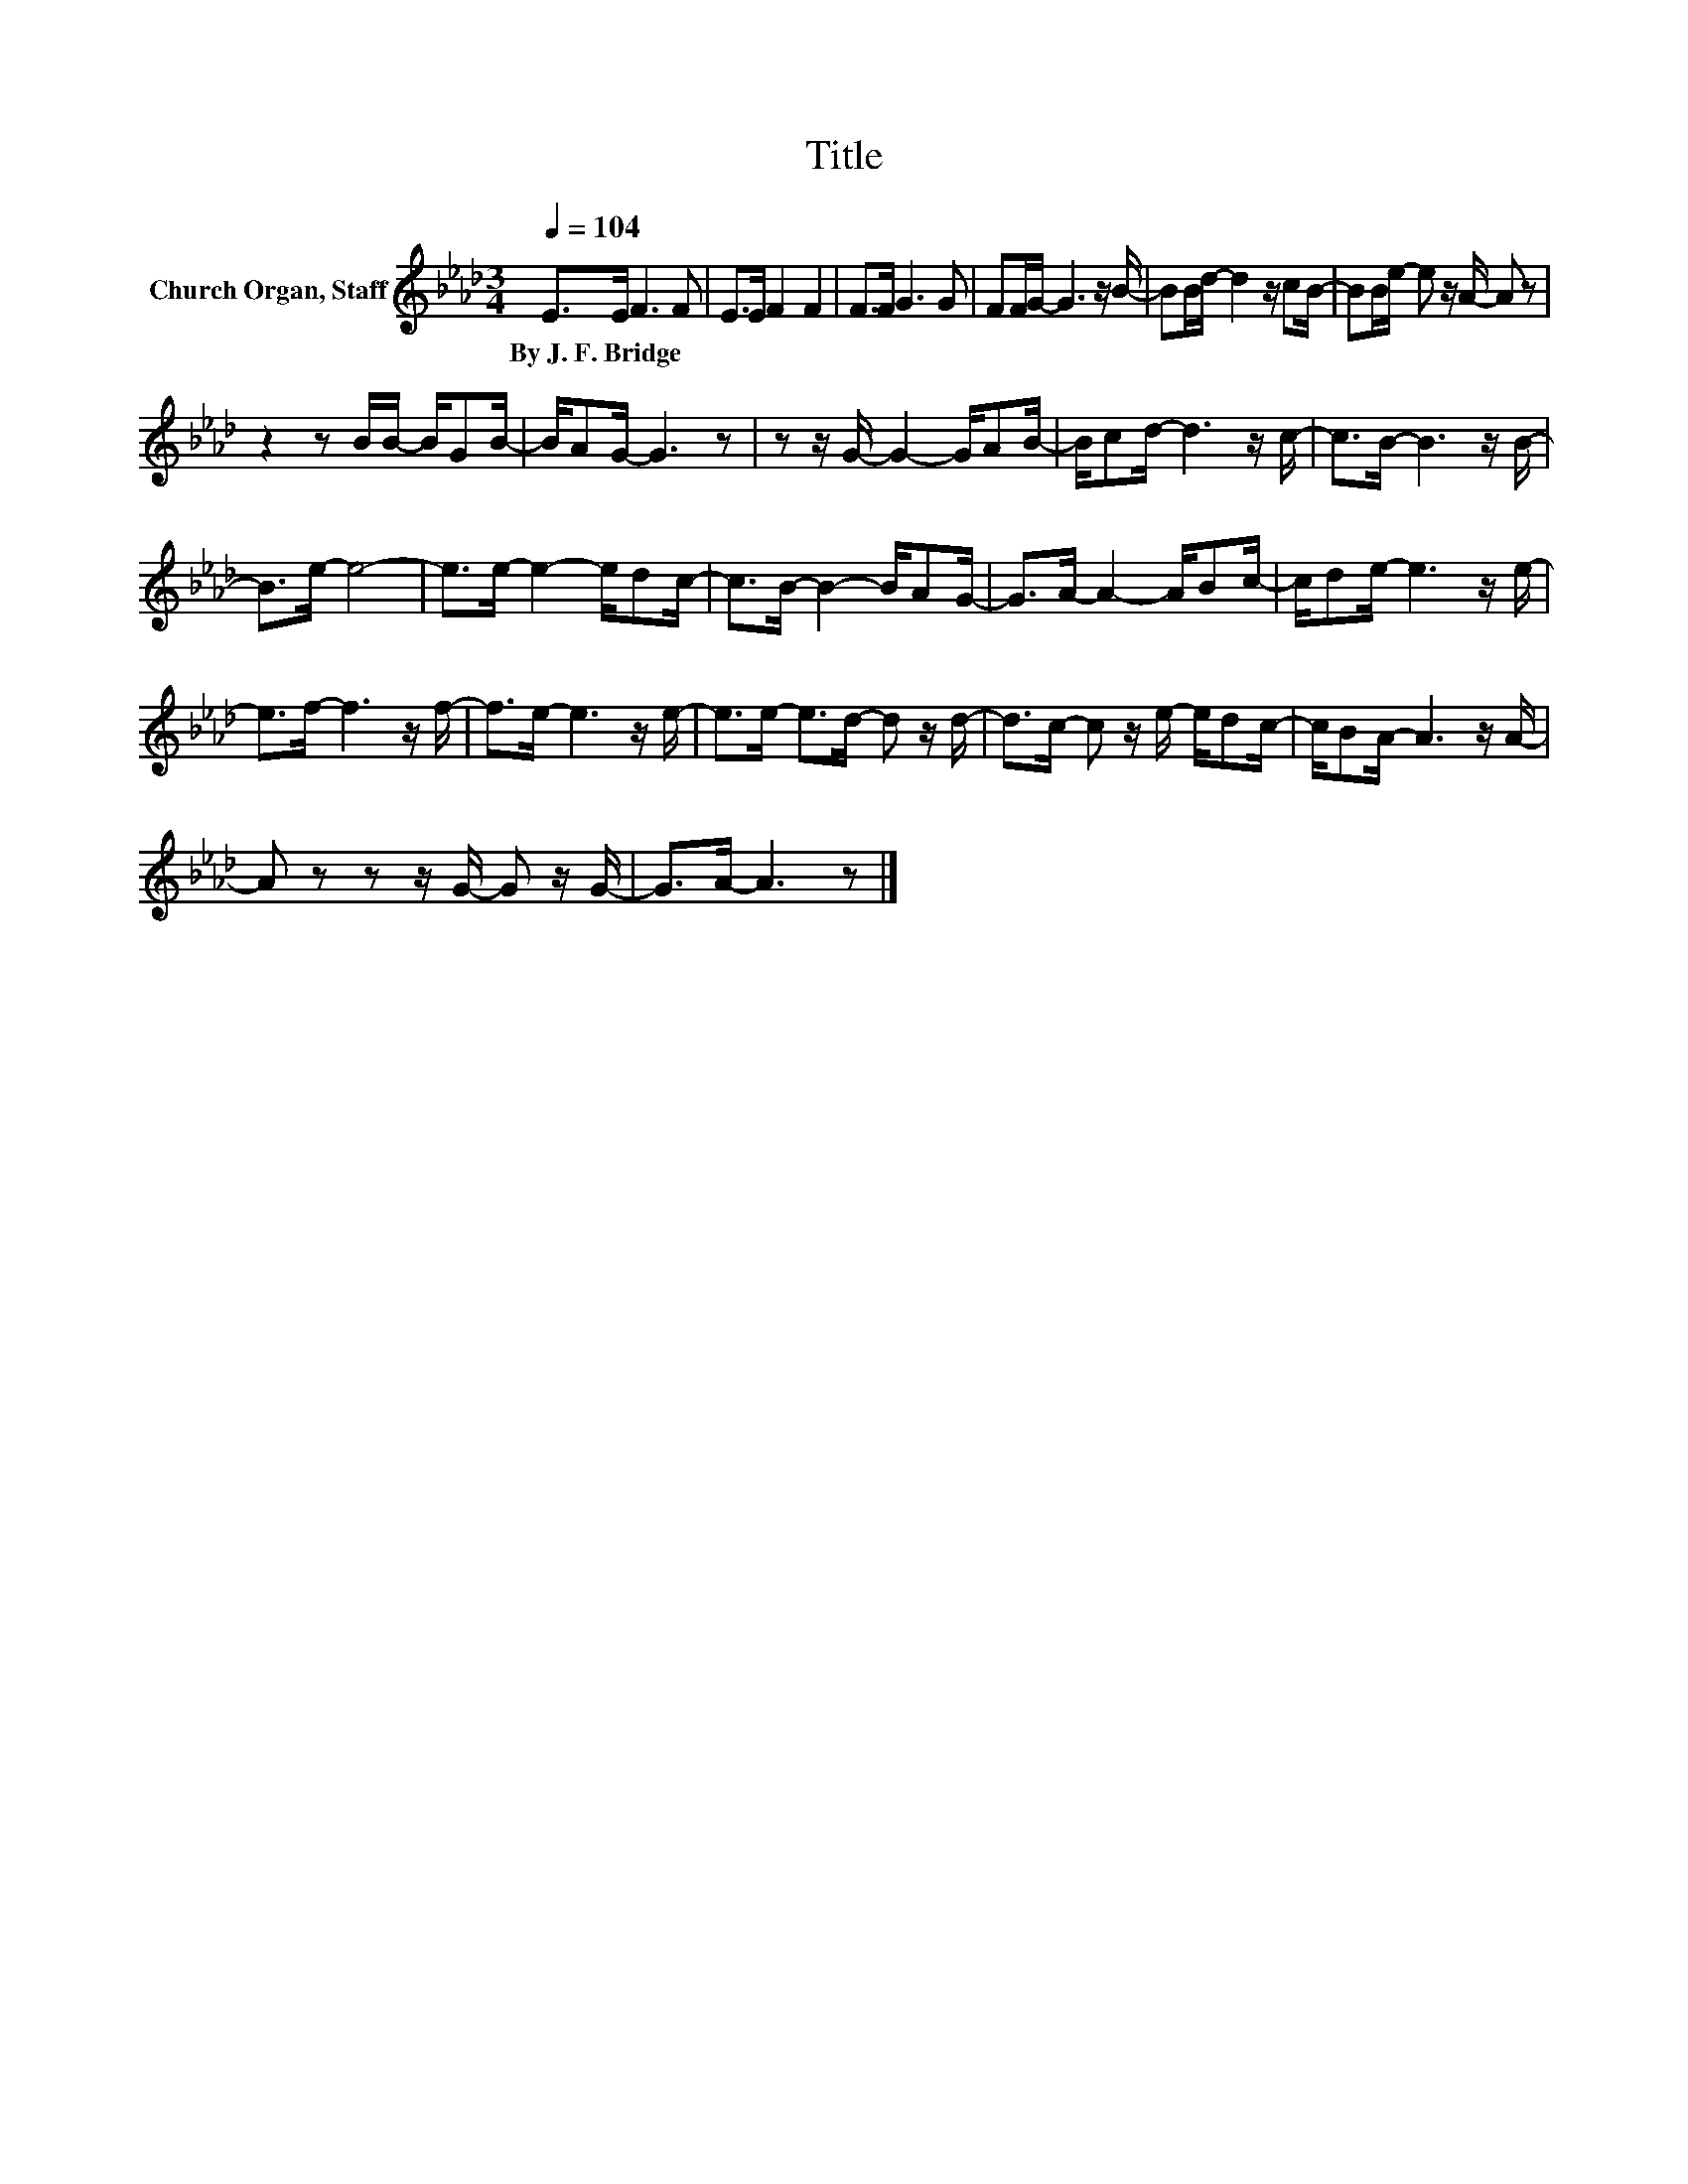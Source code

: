 X:1
T:Title
L:1/8
Q:1/4=104
M:3/4
K:Ab
V:1 treble nm="Church Organ, Staff"
V:1
 E>E F3 F | E>E F2 F2 | F>F G3 G | FF/G/- G3 z/ B/- | BB/d/- d2 z/ cB/- | BB/e/- e z/ A/- A z | %6
w: By~J.~F.~Bridge * * *||||||
 z2 z B/B/- B/GB/- | B/AG/- G3 z | z z/ G/- G2- G/AB/- | B/cd/- d3 z/ c/- | c>B- B3 z/ B/- | %11
w: |||||
 B>e- e4- | e>e- e2- e/dc/- | c>B- B2- B/AG/- | G>A- A2- A/Bc/- | c/de/- e3 z/ e/- | %16
w: |||||
 e>f- f3 z/ f/- | f>e- e3 z/ e/- | e>e- e>d- d z/ d/- | d>c- c z/ e/- e/dc/- | c/BA/- A3 z/ A/- | %21
w: |||||
 A z z z/ G/- G z/ G/- | G>A- A3 z |] %23
w: ||

